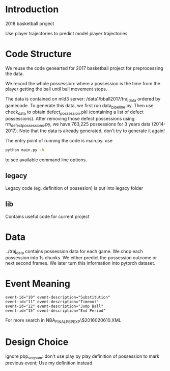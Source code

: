 * Introduction

2018 basketball project

Use player trajectories to predict model player trajectories

# We use this [[https://docs.google.com/presentation/d/1UUQPWn69poKy3clSZHIpD6xedAG1rGOM1_9YFDfq0PU/edit#slide=id.g42b656bfa3_0_0][Google Slides]] to keep the notes

* Code Structure

We reuse the code genearted for 2017 basketball project for preprocessing the data.

We record the whole possession: where a possession is the time from the player
getting the ball until ball movement stops.

The data is contained on mld3 server: /data1/bball2017/traj_data ordered by
gamecode. To generate this data, we first run data_pipeline.py. Then use
check_data to obtain defect_possession.pkl (containing a list of defect
possessions). After removing those defect possessions using
rm_defect_possessions.py, we have 763,225 possessions for 3 years data
(2014-2017). Note that the data is already generated, don't try to generate it
again!

The entry point of running the code is main.py. use

#+BEGIN_SRC bash
python main.py -h
#+END_SRC

to see available command line options.

# The injury data scraper is contained in the scraper directory. Player names
# comes from the legacy directory and can be generated with
# legacy/get_player_names.py. This is deprecated, we no longer look at player
# injury data.

** legacy

Legacy code (eg. definition of possesion) is put into legacy folder

** lib

Contains useful code for current project

* Data 
  
  ../traj_data contains possession data for each game.  We chop each possession
  into 1s chunks. We either predict the possession outcome or next second
  frames. We later turn this information into pytorch dataset.
  
* Event Meaning

#+BEGIN_EXAMPLE
event-id="10" event-description="Substitution"
event-id="11" event-description="Timeout"
event-id="12" event-description="Jump Ball"
event-id="15" event-description="End Period"
#+END_EXAMPLE

For more search in NBA_FINALPBP_EXP\$2016020610.XML

* Design Choice

ignore pbp_seq_num: don't use play by play definition of possession to mark
previous event; Use my definition instead.

